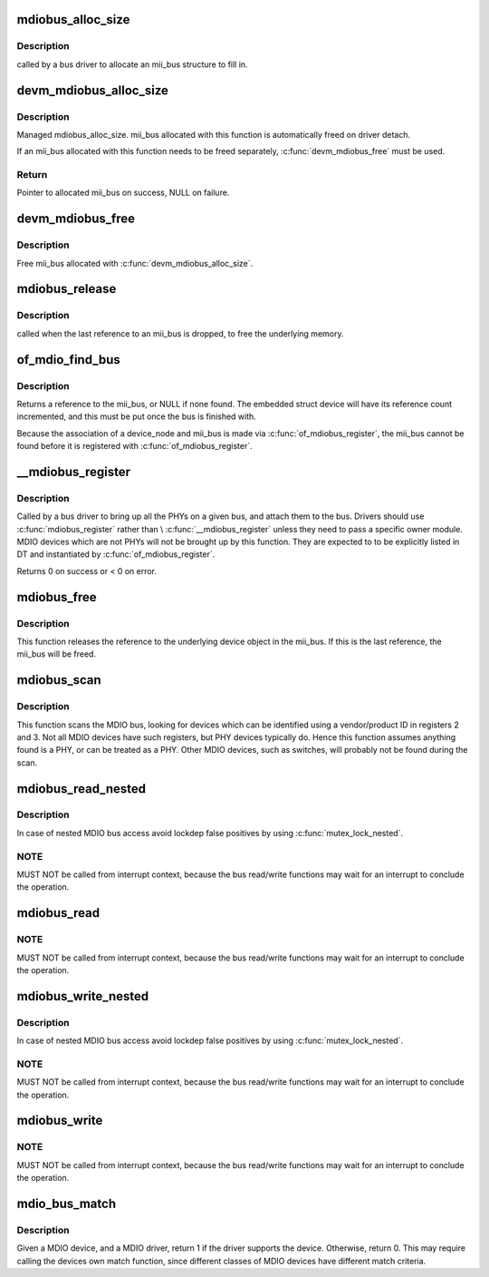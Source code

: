 .. -*- coding: utf-8; mode: rst -*-
.. src-file: drivers/net/phy/mdio_bus.c

.. _`mdiobus_alloc_size`:

mdiobus_alloc_size
==================

.. c:function:: struct mii_bus *mdiobus_alloc_size(size_t size)

    allocate a mii_bus structure

    :param size_t size:
        extra amount of memory to allocate for private storage.
        If non-zero, then bus->priv is points to that memory.

.. _`mdiobus_alloc_size.description`:

Description
-----------

called by a bus driver to allocate an mii_bus
structure to fill in.

.. _`devm_mdiobus_alloc_size`:

devm_mdiobus_alloc_size
=======================

.. c:function:: struct mii_bus *devm_mdiobus_alloc_size(struct device *dev, int sizeof_priv)

    Resource-managed \ :c:func:`mdiobus_alloc_size`\ 

    :param struct device \*dev:
        Device to allocate mii_bus for

    :param int sizeof_priv:
        Space to allocate for private structure.

.. _`devm_mdiobus_alloc_size.description`:

Description
-----------

Managed mdiobus_alloc_size. mii_bus allocated with this function is
automatically freed on driver detach.

If an mii_bus allocated with this function needs to be freed separately,
\ :c:func:`devm_mdiobus_free`\  must be used.

.. _`devm_mdiobus_alloc_size.return`:

Return
------

Pointer to allocated mii_bus on success, NULL on failure.

.. _`devm_mdiobus_free`:

devm_mdiobus_free
=================

.. c:function:: void devm_mdiobus_free(struct device *dev, struct mii_bus *bus)

    Resource-managed \ :c:func:`mdiobus_free`\ 

    :param struct device \*dev:
        Device this mii_bus belongs to

    :param struct mii_bus \*bus:
        the mii_bus associated with the device

.. _`devm_mdiobus_free.description`:

Description
-----------

Free mii_bus allocated with \ :c:func:`devm_mdiobus_alloc_size`\ .

.. _`mdiobus_release`:

mdiobus_release
===============

.. c:function:: void mdiobus_release(struct device *d)

    mii_bus device release callback

    :param struct device \*d:
        the target struct device that contains the mii_bus

.. _`mdiobus_release.description`:

Description
-----------

called when the last reference to an mii_bus is
dropped, to free the underlying memory.

.. _`of_mdio_find_bus`:

of_mdio_find_bus
================

.. c:function:: struct mii_bus *of_mdio_find_bus(struct device_node *mdio_bus_np)

    Given an mii_bus node, find the mii_bus.

    :param struct device_node \*mdio_bus_np:
        Pointer to the mii_bus.

.. _`of_mdio_find_bus.description`:

Description
-----------

Returns a reference to the mii_bus, or NULL if none found.  The
embedded struct device will have its reference count incremented,
and this must be put once the bus is finished with.

Because the association of a device_node and mii_bus is made via
\ :c:func:`of_mdiobus_register`\ , the mii_bus cannot be found before it is
registered with \ :c:func:`of_mdiobus_register`\ .

.. _`__mdiobus_register`:

__mdiobus_register
==================

.. c:function:: int __mdiobus_register(struct mii_bus *bus, struct module *owner)

    bring up all the PHYs on a given bus and attach them to bus

    :param struct mii_bus \*bus:
        target mii_bus

    :param struct module \*owner:
        module containing bus accessor functions

.. _`__mdiobus_register.description`:

Description
-----------

Called by a bus driver to bring up all the PHYs
on a given bus, and attach them to the bus. Drivers should use
\ :c:func:`mdiobus_register`\  rather than \\ :c:func:`__mdiobus_register`\  unless they
need to pass a specific owner module. MDIO devices which are not
PHYs will not be brought up by this function. They are expected to
to be explicitly listed in DT and instantiated by \ :c:func:`of_mdiobus_register`\ .

Returns 0 on success or < 0 on error.

.. _`mdiobus_free`:

mdiobus_free
============

.. c:function:: void mdiobus_free(struct mii_bus *bus)

    free a struct mii_bus

    :param struct mii_bus \*bus:
        mii_bus to free

.. _`mdiobus_free.description`:

Description
-----------

This function releases the reference to the underlying device
object in the mii_bus.  If this is the last reference, the mii_bus
will be freed.

.. _`mdiobus_scan`:

mdiobus_scan
============

.. c:function:: struct phy_device *mdiobus_scan(struct mii_bus *bus, int addr)

    scan a bus for MDIO devices.

    :param struct mii_bus \*bus:
        mii_bus to scan

    :param int addr:
        address on bus to scan

.. _`mdiobus_scan.description`:

Description
-----------

This function scans the MDIO bus, looking for devices which can be
identified using a vendor/product ID in registers 2 and 3. Not all
MDIO devices have such registers, but PHY devices typically
do. Hence this function assumes anything found is a PHY, or can be
treated as a PHY. Other MDIO devices, such as switches, will
probably not be found during the scan.

.. _`mdiobus_read_nested`:

mdiobus_read_nested
===================

.. c:function:: int mdiobus_read_nested(struct mii_bus *bus, int addr, u32 regnum)

    Nested version of the mdiobus_read function

    :param struct mii_bus \*bus:
        the mii_bus struct

    :param int addr:
        the phy address

    :param u32 regnum:
        register number to read

.. _`mdiobus_read_nested.description`:

Description
-----------

In case of nested MDIO bus access avoid lockdep false positives by
using \ :c:func:`mutex_lock_nested`\ .

.. _`mdiobus_read_nested.note`:

NOTE
----

MUST NOT be called from interrupt context,
because the bus read/write functions may wait for an interrupt
to conclude the operation.

.. _`mdiobus_read`:

mdiobus_read
============

.. c:function:: int mdiobus_read(struct mii_bus *bus, int addr, u32 regnum)

    Convenience function for reading a given MII mgmt register

    :param struct mii_bus \*bus:
        the mii_bus struct

    :param int addr:
        the phy address

    :param u32 regnum:
        register number to read

.. _`mdiobus_read.note`:

NOTE
----

MUST NOT be called from interrupt context,
because the bus read/write functions may wait for an interrupt
to conclude the operation.

.. _`mdiobus_write_nested`:

mdiobus_write_nested
====================

.. c:function:: int mdiobus_write_nested(struct mii_bus *bus, int addr, u32 regnum, u16 val)

    Nested version of the mdiobus_write function

    :param struct mii_bus \*bus:
        the mii_bus struct

    :param int addr:
        the phy address

    :param u32 regnum:
        register number to write

    :param u16 val:
        value to write to \ ``regnum``\ 

.. _`mdiobus_write_nested.description`:

Description
-----------

In case of nested MDIO bus access avoid lockdep false positives by
using \ :c:func:`mutex_lock_nested`\ .

.. _`mdiobus_write_nested.note`:

NOTE
----

MUST NOT be called from interrupt context,
because the bus read/write functions may wait for an interrupt
to conclude the operation.

.. _`mdiobus_write`:

mdiobus_write
=============

.. c:function:: int mdiobus_write(struct mii_bus *bus, int addr, u32 regnum, u16 val)

    Convenience function for writing a given MII mgmt register

    :param struct mii_bus \*bus:
        the mii_bus struct

    :param int addr:
        the phy address

    :param u32 regnum:
        register number to write

    :param u16 val:
        value to write to \ ``regnum``\ 

.. _`mdiobus_write.note`:

NOTE
----

MUST NOT be called from interrupt context,
because the bus read/write functions may wait for an interrupt
to conclude the operation.

.. _`mdio_bus_match`:

mdio_bus_match
==============

.. c:function:: int mdio_bus_match(struct device *dev, struct device_driver *drv)

    determine if given MDIO driver supports the given MDIO device

    :param struct device \*dev:
        target MDIO device

    :param struct device_driver \*drv:
        given MDIO driver

.. _`mdio_bus_match.description`:

Description
-----------

Given a MDIO device, and a MDIO driver, return 1 if
the driver supports the device.  Otherwise, return 0. This may
require calling the devices own match function, since different classes
of MDIO devices have different match criteria.

.. This file was automatic generated / don't edit.

